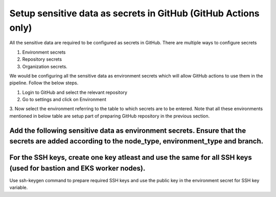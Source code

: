 Setup sensitive data as secrets in GitHub (GitHub Actions only)
===============================================================

All the sensitive data are required to be configured as secrets in
GitHub. There are multiple ways to configure secrets

1. Environment secrets

2. Repository secrets

3. Organization secrets.

We would be configuring all the sensitive data as environment secrets
which will allow GitHub actions to use them in the pipeline. Follow the
below steps.

1. Login to GitHub and select the relevant repository

2. Go to settings and click on Environment

3. Now select the environment referring to the table to which secrets
are to be entered. Note that all these environments mentioned in below
table are setup part of preparing GitHub repository in the previous
section.

.. csv-table:: Environments
    :file: table-gitactions-environments.csv
    :header-rows: 1

Add the following sensitive data as environment secrets. Ensure that the secrets are added according to the node_type, environment_type and branch.
---------------------------------------------------------------------------------------------------------------------------------------------------

For the SSH keys, create one key atleast and use the same for all SSH keys (used for bastion and EKS worker nodes).
------------------------------------------------------------------------------------------------------------------

Use ssh-keygen command to prepare required SSH keys and use the public key in the environment secret for SSH key variable.

.. csv-table:: Environment Secrets
    :file: table-gitactions-secrets.csv
    :header-rows: 1

